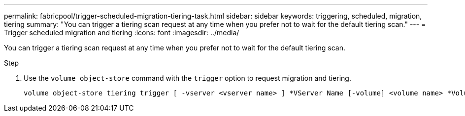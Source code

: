 ---
permalink: fabricpool/trigger-scheduled-migration-tiering-task.html
sidebar: sidebar
keywords: triggering, scheduled, migration, tiering
summary: "You can trigger a tiering scan request at any time when you prefer not to wait for the default tiering scan."
---
= Trigger scheduled migration and tiering
:icons: font
:imagesdir: ../media/

[.lead]
You can trigger a tiering scan request at any time when you prefer not to wait for the default tiering scan.

.Step

. Use the `volume object-store` command with the `trigger` option to request migration and tiering.
+
----
volume object-store tiering trigger [ -vserver <vserver name> ] *VServer Name [-volume] <volume name> *Volume Name
----

